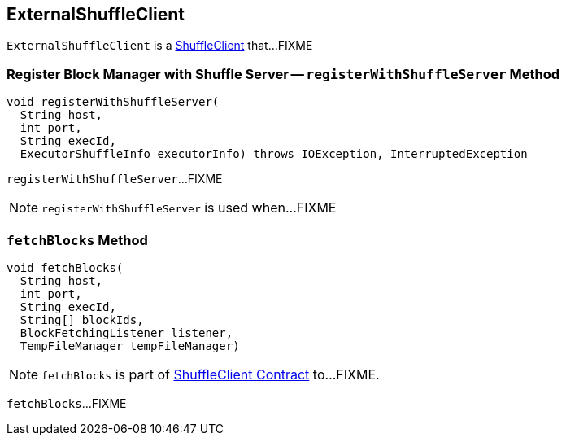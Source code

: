 == [[ExternalShuffleClient]] ExternalShuffleClient

`ExternalShuffleClient` is a link:spark-ShuffleClient.adoc[ShuffleClient] that...FIXME

=== [[registerWithShuffleServer]] Register Block Manager with Shuffle Server -- `registerWithShuffleServer` Method

[source, java]
----
void registerWithShuffleServer(
  String host,
  int port,
  String execId,
  ExecutorShuffleInfo executorInfo) throws IOException, InterruptedException
----

`registerWithShuffleServer`...FIXME

NOTE: `registerWithShuffleServer` is used when...FIXME

=== [[fetchBlocks]] `fetchBlocks` Method

[source, java]
----
void fetchBlocks(
  String host,
  int port,
  String execId,
  String[] blockIds,
  BlockFetchingListener listener,
  TempFileManager tempFileManager)
----

NOTE: `fetchBlocks` is part of link:spark-ShuffleClient.adoc#fetchBlocks[ShuffleClient Contract] to...FIXME.

`fetchBlocks`...FIXME
